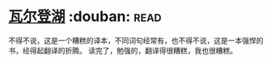 * [[https://book.douban.com/subject/1865089/][瓦尔登湖]]    :douban::read:
不得不说，这是一个糟糕的译本，不同词句经常有，也不得不说，这是一本强悍的书，经得起翻译的折腾。
读完了，勉强的，翻译得很糟糕，我也很糟糕。
